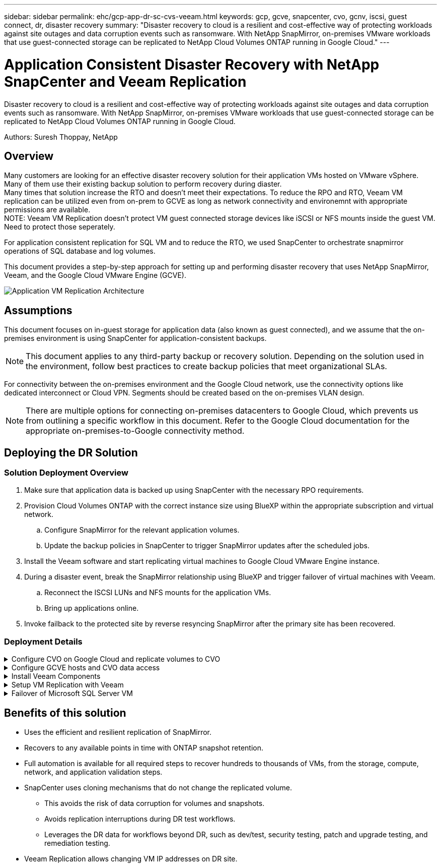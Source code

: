 ---
sidebar: sidebar
permalink: ehc/gcp-app-dr-sc-cvs-veeam.html
keywords: gcp, gcve, snapcenter, cvo, gcnv, iscsi, guest connect, dr, disaster recovery
summary: "Disaster recovery to cloud is a resilient and cost-effective way of protecting workloads against site outages and data corruption events such as ransomware. With NetApp SnapMirror, on-premises VMware workloads that use guest-connected storage can be replicated to NetApp Cloud Volumes ONTAP running in Google Cloud."
---

= Application Consistent Disaster Recovery with NetApp SnapCenter and Veeam Replication
:hardbreaks:
:nofooter:
:icons: font
:linkattrs:
:imagesdir: ../media/

[.lead]
Disaster recovery to cloud is a resilient and cost-effective way of protecting workloads against site outages and data corruption events such as ransomware. With NetApp SnapMirror, on-premises VMware workloads that use guest-connected storage can be replicated to NetApp Cloud Volumes ONTAP running in Google Cloud.

Authors: Suresh Thoppay, NetApp

== Overview
Many customers are looking for an effective disaster recovery solution for their application VMs hosted on VMware vSphere. Many of them use their existing backup solution to perform recovery during diaster.
Many times that solution increase the RTO and doesn't meet their expectations. To reduce the RPO and RTO, Veeam VM replication can be utilized even from on-prem to GCVE as long as network connectivity and environemnt with appropriate permissions are available.
NOTE: Veeam VM Replication doesn't protect VM guest connected storage devices like iSCSI or NFS mounts inside the guest VM. Need to protect those seperately.

For application consistent replication for SQL VM and to reduce the RTO, we used SnapCenter to orchestrate snapmirror operations of SQL database and log volumes.

This document provides a step-by-step approach for setting up and performing disaster recovery that uses NetApp SnapMirror, Veeam, and the Google Cloud VMware Engine (GCVE).

image:dr-cvs-gcve-veeam-image1.png[Application VM Replication Architecture]

== Assumptions

This document focuses on in-guest storage for application data (also known as guest connected), and we assume that the on-premises environment is using SnapCenter for application-consistent backups.

[NOTE]
This document applies to any third-party backup or recovery solution. Depending on the solution used in the environment, follow best practices to create backup policies that meet organizational SLAs.

For connectivity between the on-premises environment and the Google Cloud network, use the connectivity options like dedicated interconnect or Cloud VPN. Segments should be created based on the on-premises VLAN design.

[NOTE]
There are multiple options for connecting on-premises datacenters to Google Cloud, which prevents us from outlining a specific workflow in this document. Refer to the Google Cloud documentation for the appropriate on-premises-to-Google connectivity method.

== Deploying the DR Solution
=== Solution Deployment Overview

. Make sure that application data is backed up using SnapCenter with the necessary RPO requirements.
. Provision Cloud Volumes ONTAP with the correct instance size using BlueXP within the appropriate subscription and virtual network.
.. Configure SnapMirror for the relevant application volumes.
.. Update the backup policies in SnapCenter to trigger SnapMirror updates after the scheduled jobs.
. Install the Veeam software and start replicating virtual machines to Google Cloud VMware Engine instance.
. During a disaster event, break the SnapMirror relationship using BlueXP and trigger failover of virtual machines with Veeam.
.. Reconnect the ISCSI LUNs and NFS mounts for the application VMs.
.. Bring up applications online.
. Invoke failback to the protected site by reverse resyncing SnapMirror after the primary site has been recovered.

=== Deployment Details

.Configure CVO on Google Cloud and replicate volumes to CVO
[%collapsible]
=====
The first step is to configure Cloud Volumes ONTAP on Google Cloud (link:gcp-guest.html[cvo^]) and replicate the desired volumes to Cloud Volumes ONTAP with the desired frequencies and snapshot retentions.

image:dr-cvo-gcve-image2.png["Figure showing input/output dialog or representing written content"]

For sample step-by-step instructions on setting up SnapCenter and replicating the data, Refer to link:aws-guest-dr-solution-overview.html#config-snapmirror[Setup Replication with SnapCenter]

video::395e33db-0d63-4e48-8898-b01200f006ca[panopto, title="Review of SQL VM protection with SnapCenter"]
=====

.Configure GCVE hosts and CVO data access
[%collapsible]
=====
Two important factors to consider when deploying the SDDC are the size of the SDDC cluster in the GCVE solution and how long to keep the SDDC in service. These two key considerations for a disaster recovery solution help reduce the overall operational costs. The SDDC can be as small as three hosts, all the way up to a multi-host cluster in a full-scale deployment.

Google Cloud NetApp Volumes for NFS Datastore and Cloud Volumes ONTAP for SQL databases and log can be deployed to any VPC and GCVE should have private connection to that VPC to mount NFS datastore and have VM connect to iSCSI LUNs.

To configure GCVE SDDC, see link:gcp-setup.html[Deploy and configure the Virtualization Environment on Google Cloud Platform (GCP)^]. As a prerequisite, verify that the guest VMs residing on the GCVE hosts are able to consume data from Cloud Volumes ONTAP after connectivity has been established.

After Cloud Volumes ONTAP and GCVE have been configured properly, begin configuring Veeam to automate the recovery of on-premises workloads to GCVE (VMs with application VMDKs and VMs with in-guest storage) by using the Veeam Replication feature and by leveraging SnapMirror for application volumes copies to Cloud Volumes ONTAP.
=====

.Install Veeam Components
[%collapsible]
=====
Based on deployment scenario, the Veeam backup server, backup repository and backup proxy that needs to be deployed. For this use case, there is no need to deploy object store for Veeam and Scale-out repository also not required.
https://helpcenter.veeam.com/docs/backup/vsphere/replication_components.html?ver=120[Refer to the Veeam documentation for the installation procedure]
For additional information, please refer link:gcp-migrate-veeam.html[Migration with Veeam Replication]
=====

.Setup VM Replication with Veeam
[%collapsible]
=====
Both on-premises vCenter and GCVE vCenter needs to be registered with Veeam. https://helpcenter.veeam.com/docs/backup/vsphere/replica_job.html?ver=120[Setup vSphere VM Replication Job] At the Guest Processing step of wizard, select disable application processing as we will be utilizing SnapCenter for application aware backup and recovery.

video::8b7e4a9b-7de1-4d48-a8e2-b01200f00692[panopto,width=360]
=====

.Failover of Microsoft SQL Server VM
[%collapsible]
=====
video::9762dc99-081b-41a2-ac68-b01200f00ac0[panopto, width=360]
=====

== Benefits of this solution

* Uses the efficient and resilient replication of SnapMirror.
* Recovers to any available points in time with ONTAP snapshot retention.
* Full automation is available for all required steps to recover hundreds to thousands of VMs, from the storage, compute, network, and application validation steps.
* SnapCenter uses cloning mechanisms that do not change the replicated volume.
** This avoids the risk of data corruption for volumes and snapshots.
** Avoids replication interruptions during DR test workflows.
** Leverages the DR data for workflows beyond DR, such as dev/test, security testing, patch and upgrade testing, and remediation testing.
* Veeam Replication allows changing VM IP addresses on DR site.
